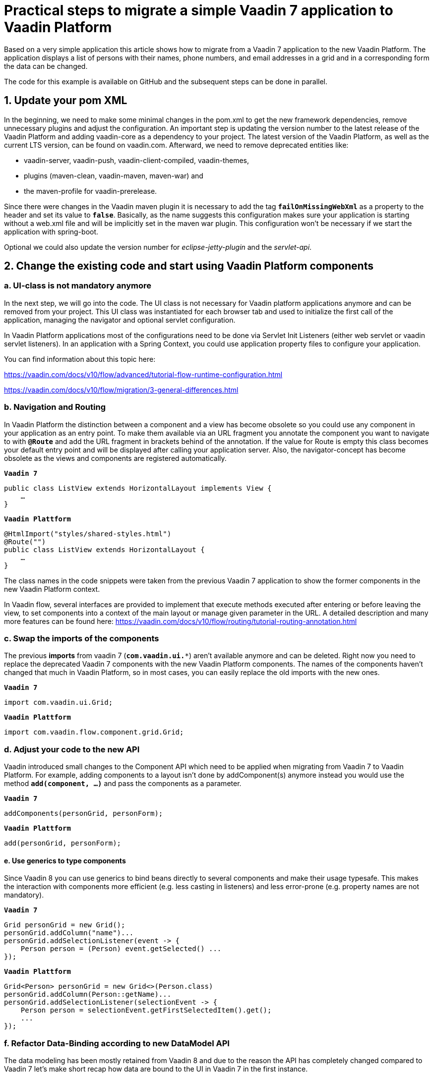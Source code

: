 = Practical steps to migrate a simple Vaadin 7 application to Vaadin Platform

:title: Practical steps to migrate a simple Vaadin 7 application to Vaadin Platform
:authors: sebastian
:type: text
:topic: migration
:tags: migration, vaadin-flow
:description: Step-by-step guide to migration your application from Vaadin 7 to Vaadin Plattform
:repo: https://github.com/SebastianKuehnau/VaadinComparison
:linkattrs:
:imagesdir:

Based on a very simple application this article shows how to migrate from a Vaadin 7 application to the new Vaadin Platform. The application displays a list of persons with their names, phone numbers, and email addresses in a grid and in a corresponding form the data can be changed.

The code for this example is available on GitHub and the subsequent steps can be done in parallel.

== 1. Update your pom XML

In the beginning, we need to make some minimal changes in the pom.xml to get the new framework dependencies, remove unnecessary plugins and adjust the configuration. An important step is updating the version number to the latest release of the Vaadin Platform and adding vaadin-core as a dependency to your project. The latest version of the Vaadin Platform, as well as the current LTS version, can be found on vaadin.com. Afterward, we need to remove deprecated entities like:

* vaadin-server, vaadin-push, vaadin-client-compiled, vaadin-themes,
* plugins (maven-clean, vaadin-maven, maven-war) and
* the maven-profile for vaadin-prerelease.

Since there were changes in the Vaadin maven plugin it is necessary to add the tag `*failOnMissingWebXml*` as a property to the header and set its value to `*false*`. Basically, as the name suggests this configuration makes sure your application is starting without a web.xml file and will be implicitly set in the maven war plugin. This configuration won’t be necessary if we start the application with spring-boot.

Optional we could also update the version number for _eclipse-jetty-plugin_ and the _servlet-api_.

== 2. Change the existing code and start using Vaadin Platform components

=== a. UI-class is not mandatory anymore
In the next step, we will go into the code. The UI class is not necessary for Vaadin platform applications anymore and can be removed from your project. This UI class was instantiated for each browser tab and used to initialize the first call of the application, managing the navigator and optional servlet configuration.

In Vaadin Platform applications most of the configurations need to be done via Servlet Init Listeners (either web servlet or vaadin servlet listeners). In an application with a Spring Context, you could use application property files to configure your application.

You can find information about this topic here:

https://vaadin.com/docs/v10/flow/advanced/tutorial-flow-runtime-configuration.html

https://vaadin.com/docs/v10/flow/migration/3-general-differences.html

=== b. Navigation and Routing
In Vaadin Platform the distinction between a component and a view has become obsolete so you could use any component in your application as an entry point. To make them available via an URL fragment you annotate the component you want to navigate to with `*@Route*` and add the URL fragment in brackets behind of the annotation. If the value for Route is empty this class becomes your default entry point and will be displayed after calling your application server. Also, the navigator-concept has become obsolete as the views and components are registered automatically.

.`*Vaadin 7*`
[source,java]
--
public class ListView extends HorizontalLayout implements View {
    …
}
--

.`*Vaadin Plattform*`
[source,java]
--
@HtmlImport("styles/shared-styles.html")
@Route("")
public class ListView extends HorizontalLayout {
    …
}
--

The class names in the code snippets were taken from the previous Vaadin 7 application to show the former components in the new Vaadin Platform context.

In Vaadin flow, several interfaces are provided to implement that execute methods executed after entering or before leaving the view, to set components into a context of the main layout or manage given parameter in the URL. A detailed description and many more features can be found here:  https://vaadin.com/docs/v10/flow/routing/tutorial-routing-annotation.html

=== c. Swap the imports of the components
The previous *imports* from vaadin 7 (`*com.vaadin.ui.**`) aren’t available anymore and can be deleted. Right now you need to replace the deprecated Vaadin 7 components with the new Vaadin Platform components. The names of the components haven’t changed that much in Vaadin Platform, so in most cases, you can easily replace the old imports with the new ones.

.`*Vaadin 7*`
[source,java]
--
import com.vaadin.ui.Grid;
--

.`*Vaadin Plattform*`
[source,java]
--
import com.vaadin.flow.component.grid.Grid;
--
=== d. Adjust your code to the new API
Vaadin introduced small changes to the Component API which need to be applied when migrating from Vaadin 7 to Vaadin Platform. For example, adding components to a layout isn’t done by addComponent(s) anymore instead you would use the method `*add(component, ...)*` and pass the components as a parameter.

.`*Vaadin 7*`
[source,java]
--
addComponents(personGrid, personForm);
--

.`*Vaadin Plattform*`
[source,java]
--
add(personGrid, personForm);
--

==== e. Use generics to type components
Since Vaadin 8 you can use generics to bind beans directly to several components and make their usage typesafe. This makes the interaction with components more efficient (e.g. less casting in listeners) and less error-prone (e.g. property names are not mandatory).

.`*Vaadin 7*`
[source,java]
--
Grid personGrid = new Grid();
personGrid.addColumn("name")...
personGrid.addSelectionListener(event -> {
    Person person = (Person) event.getSelected() ...
});
--

.`*Vaadin Plattform*`
[source,java]
--
Grid<Person> personGrid = new Grid<>(Person.class)
personGrid.addColumn(Person::getName)...
personGrid.addSelectionListener(selectionEvent -> {
    Person person = selectionEvent.getFirstSelectedItem().get();
    ...
});
--

=== f. Refactor Data-Binding according to new DataModel API
The data modeling has been mostly retained from Vaadin 8 and due to the reason the API has completely changed compared to Vaadin 7 let’s make short recap how data are bound to the UI in Vaadin 7 in the first instance.

In Vaadin 7 data sources are not directly bound to UI-components to avoid extra implementation work (data communication, etc.) and any other conflicts (data type mismatch). To decouple the data source and component, we have an element called property between the bean attribute and the field on the UI. This element is typed and contains a value. All changes from the UI are buffered in the property and can be read or set to the backend via a simple Java API.

Bean-Attribute ←→ Property ←→ Field

To convert values between the component and the bean and validate the user input according to the requested format, you need to attach Converters and Validators directly to the field. The field value is available through a property and value changes are propagated via several listeners.

A list of properties can be encapsulated into an item and a list of items are bound to a container, which can be used in a Grid, Combobox, etc. With item, you can bind a bean to a FieldGroup on a form and a collection of beans to list many items in a component (like a grid).

List of beans ←→ Container ←→ Item ←→ Properties ←→ UI Component

More information about properties and dataprovider can be found here:
https://vaadin.com/docs/v7/framework/datamodel/datamodel-properties.html
and here
https://vaadin.com/docs/v7/framework/datamodel/datamodel-container.html.

The Databinding API has been simplified in Vaadin 8 and can also be used in Vaadin Platform. The concept of properties, containers, and FieldGroups have been removed and bean attributes can directly bind to the UI component via a new element called binder. Since Vaadin 8, converters and validators are attached to the binder and not the fields anymore.

Here are the necessary steps to change a simple read and update view from the Vaadin 7 binding APIs to those of Vaadin Platform:

[cols="2*", options="header,footer"]
|=======================
^|Vaadin 7
^|Vaadin 8 / Vaadin-Platform
2+l|`@PropertyId("email")
private final TextField emailField = new TextField("Email");`
|`private final FieldGroup binder = new FieldGroup();`
|`private final Binder<Person> binder = new Binder<>(Person.class);`
|`binder.bind(emailField, "email");`
.4+l|`binder.forField(emailField)
  .withNullRepresentation(“”)
  .withValidator(...)
  .withConverter(...)
  .asRequired(...)
  .bind(Person::getEmail, Person::setEmail);`
|`emailField.addValidator(...);`
|`emailField.setConverter(...);`
|`emailField.setRequired(true);`
|`emailField.setImmediate(true);`|`binder.setBean(item);`
|`binder.bindMemberFields(formLayout);`|`binder.bindInstanceFields(formLayout);`
|`binder.setBuffered(true);`|_Beans are buffered in item-object implicitly when calling the readBean method._
|`binder.setItemDataSource(item);`|`binder.readBean(item);`
|`binder.commit();`|`binder.writeBean(currentPerson);`
|`binder.clear();`|`binder.readBean(null);`
|=======================

For binding a list of beans to the UI component, in Vaadin 10+ you use a DataProvider. In the given example the default DataProvider of the grid component is used, which is a simple in-memory DataProvider.

[options="header,footer"]
|=======================
|Vaadin 7|Vaadin-Platform
|`Grid personGrid = new Grid();`
|`Grid<Person> personGrid = new Grid<>(Person.class);`
|`BeanItemContainer<Person> personContainer = new BeanItemContainer<>(Person.class);`

`personContainer.addAll(personService.getPersonList());`

`personGrid.setContainerDataSource(personContainer);`
|`personGrid.setItems(personService.getPersonList());`
||`personGrid.getDataProvider().refreshItem(person) ;`
|`personGrid.addSelectionListener(...);`
`personGrid.addItemClickListener(...);`|`personGrid.addSelectionListener(...);`
|=======================

The code to the given examples can be found here: https://github.com/SebastianKuehnau/VaadinComparison

This article shows you the first practical steps to migrate your vaadin application from version 7 to 10+. Other topics you need to take into consideration when switching to the new Vaadin Platform are theming, API of components, usage of MPR (Multi-Platform Runtime) and integration of web components.

More information about migrations with Vaadin can be found in the documentation (https://vaadin.com/docs/v10/flow/migration/1-migrating-v8-v10.html).

